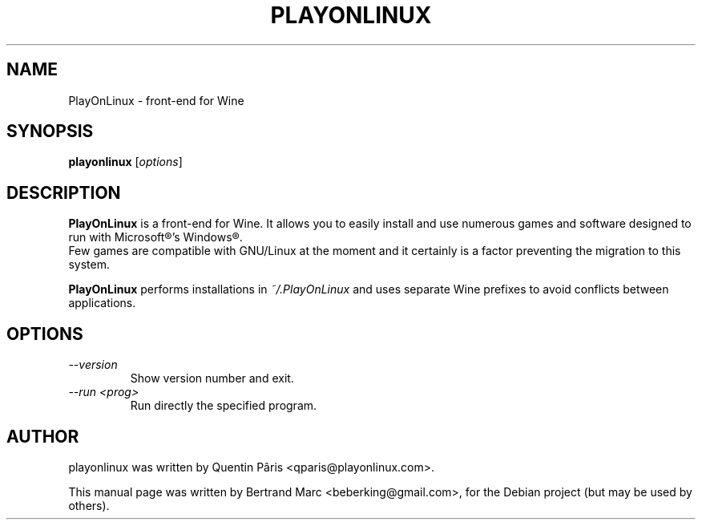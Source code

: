.TH PLAYONLINUX 1 "February  6, 2009"

.SH NAME
PlayOnLinux \- front-end for Wine

.SH SYNOPSIS
.B playonlinux
.RI [ options ]

.SH DESCRIPTION
.B PlayOnLinux
is a front-end for Wine. It allows you to easily install and use numerous games and software designed to run with Microsoft®'s Windows®.
.br
Few games are compatible with GNU/Linux at the moment and it certainly is a factor preventing the migration to this system.
.P
.B PlayOnLinux
performs installations in
.I ~/.PlayOnLinux
and uses separate Wine prefixes to avoid conflicts between applications.

.SH OPTIONS
.TP
.I --version
 Show version number and exit.
.TP
.I "--run <prog>"
 Run directly the specified program.

.SH AUTHOR
playonlinux was written by Quentin Pâris <qparis@playonlinux.com>.
.PP
This manual page was written by Bertrand Marc <beberking@gmail.com>,
for the Debian project (but may be used by others).
